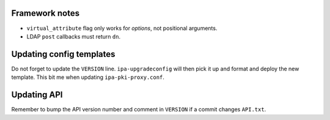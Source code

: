 Framework notes
---------------

- ``virtual_attribute`` flag only works for *options*, not
  positional arguments.

- LDAP ``post`` callbacks must return ``dn``.


Updating config templates
-------------------------

Do not forget to update the ``VERSION`` line.  ``ipa-upgradeconfig``
will then pick it up and format and deploy the new template.
This bit me when updating ``ipa-pki-proxy.conf``.


Updating API
------------

Remember to bump the API version number and comment in ``VERSION``
if a commit changes ``API.txt``.
